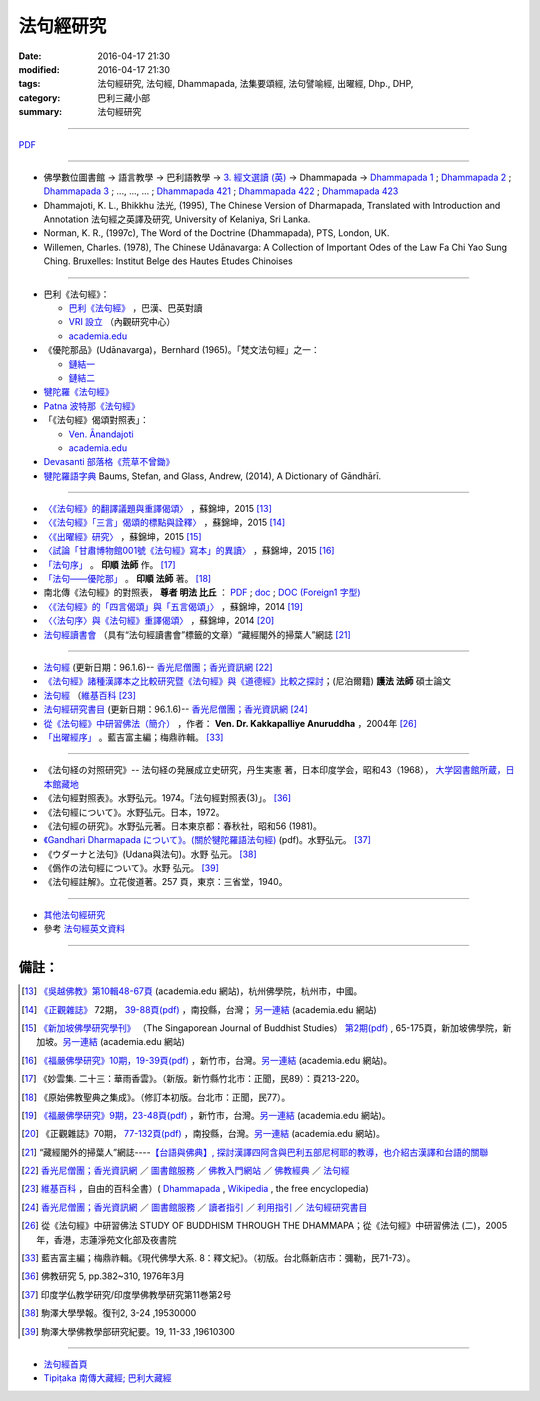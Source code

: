 法句經研究
===========

:date: 2016-04-17 21:30
:modified: 2016-04-17 21:30
:tags: 法句經研究, 法句經, Dhammapada, 法集要頌經, 法句譬喻經, 出曜經, Dhp., DHP, 
:category: 巴利三藏小部
:summary: 法句經研究

--------------

`PDF </extra/pdf/dhp-reseach.pdf>`__ 

--------------

- 佛學數位圖書館 → 語言教學 → 巴利語教學 → `3. 經文選讀 (英) <http://buddhism.lib.ntu.edu.tw/lesson/pali/lesson_pali3.jsp>`__ → Dhammapada → `Dhammapada 1 <http://buddhism.lib.ntu.edu.tw/lesson/pali/reading/gatha1.htm>`__ ; `Dhammapada 2 <http://buddhism.lib.ntu.edu.tw/lesson/pali/reading/gatha2.htm>`__ ; `Dhammapada 3 <http://buddhism.lib.ntu.edu.tw/lesson/pali/reading/gatha3.htm>`__ ; ..., ..., ... ; `Dhammapada 421 <http://buddhism.lib.ntu.edu.tw/lesson/pali/reading/gatha421.htm>`__ ; `Dhammapada 422 <http://buddhism.lib.ntu.edu.tw/lesson/pali/reading/gatha422.htm>`__ ; `Dhammapada 423 <http://buddhism.lib.ntu.edu.tw/lesson/pali/reading/gatha423.htm>`__

- Dhammajoti, K. L., Bhikkhu 法光, (1995), The Chinese Version of Dharmapada, Translated with Introduction and Annotation 法句經之英譯及研究, University of Kelaniya, Sri Lanka.

- Norman, K. R., (1997c), The Word of the Doctrine (Dhammapada), PTS, London, UK.

- Willemen, Charles. (1978), The Chinese Udānavarga: A Collection of Important Odes of the Law Fa Chi Yao Sung Ching. Bruxelles: Institut Belge des Hautes Etudes Chinoises

~~~~~~~~~~~~~~~~~~~~~~~~~~~~~~~~~~~~~~~~~~~~~~~~~~~~

- 巴利《法句經》：

  - `巴利《法句經》 <http://tipitaka.sutta.org/>`__ ，巴漢、巴英對讀

  - `VRI 設立 <http://www.tipitaka.org/romn/>`__ （內觀研究中心）

  - `academia.edu <https://www.academia.edu/22666469/The_Dhammapada_KN_2_A_New_Edition>`__

- 《優陀那品》(Udānavarga)，Bernhard (1965)。「梵文法句經」之一：

  - `鏈結一 <http://www2.hf.uio.no/polyglotta/index.php?page=volume&vid=71>`__

  - `鏈結二 <https://www.academia.edu/23015506/Ud%C4%81navarga>`__

- `犍陀羅《法句經》 <https://gandhari.org/a_document.php?catid=CKD0510>`__

- `Patna 波特那《法句經》 <https://www.academia.edu/22323867/Patna_Dharmapada>`__

- 「《法句經》偈頌對照表」：

  - `Ven. Ānandajoti <http://www.ancient-buddhist-texts.net/Buddhist-Texts/C3-Comparative-Dhammapada/>`__

  - `academia.edu <https://www.academia.edu/22666481/Parallels_to_the_P%C4%81li_Dhammapada_Verses/>`__

- `Devasanti 部落格《荒草不曾鋤》 <http://yathasukha.blogspot.tw/>`__

- `犍陀羅語字典 <https://gandhari.org/n_dictionary.php>`__ Baums, Stefan, and Glass, Andrew, (2014), A Dictionary of Gāndhārī.

~~~~~~~~~~~~~~~~~~~~~~~~~~~~~~~~~~~~~~~~~~~~~~~~~~~~

- `〈《法句經》的翻譯議題與重譯偈頌〉 <http://yifertw.blogspot.tw/2015/11/blog-post_35.html>`_ ，蘇錦坤，2015 [13]_

- `〈《法句經》「三言」偈頌的標點與詮釋〉 <http://yifertw.blogspot.tw/2015/04/blog-post_42.html>`_ ，蘇錦坤，2015 [14]_

- `〈《出曜經》研究〉 <http://yifertw.blogspot.tw/2015/05/blog-post.html>`_ ，蘇錦坤，2015 [15]_

- `〈試論「甘肅博物館001號《法句經》寫本」的異讀〉 <http://yifertw.blogspot.tw/2015/06/001.html>`_ ，蘇錦坤，2015 [16]_

- `「法句序」 <http://yinshun-edu.org.tw/Master_yinshun/y23_06>`__ 。 **印順 法師** 作。 [17]_

- `「法句——優陀那」 <http://yinshun-edu.org.tw/Master_yinshun/y35_11_02>`_ 。 **印順 法師** 著。 [18]_

- 南北傳《法句經》的對照表， **尊者 明法 比丘** ： `PDF </extra/pdf/S-vs-N-Dharmapada.pdf>`__ ; `doc </extra/doc/S-vs-N-Dharmapada.doc>`_ ; `DOC (Foreign1 字型) </extra/doc/S-vs-N-Dharmapada-f1.doc>`__

- `〈《法句經》的「四言偈頌」與「五言偈頌」〉 <http://yifertw.blogspot.tw/2014/06/blog-post_13.html>`_ ，蘇錦坤，2014 [19]_

- `〈〈法句序〉與《法句經》重譯偈頌〉 <http://yifertw.blogspot.tw/2014/10/blog-post_6.html>`_ ，蘇錦坤，2014 [20]_

- `法句經讀書會 <http://yifertw.blogspot.tw/search/label/%E6%B3%95%E5%8F%A5%E7%B6%93%E8%AE%80%E6%9B%B8%E6%9C%83>`_ （具有“法句經讀書會”標籤的文章）“藏經閣外的掃葉人”網誌 [21]_

~~~~~~~~~~~~~~~~~~~~~~~~~~~~~~~~~~~~~~~~~~~~~~~~~~~~

- `法句經 <http://www.gaya.org.tw/library/b-ip/sutra/dhammapada.htm>`__ (更新日期：96.1.6)-- `香光尼僧團；香光資訊網 <http://www.gaya.org.tw/>`_ [22]_

- `《法句經》諸種漢譯本之比較研究暨《法句經》與《道德經》比較之探討 <http://myweb.ncku.edu.tw/~lsn46/Dharmagupta/thesis/content.htm>`__；(尼泊爾籍) **護法 法師** 碩士論文

- `法句經 <https://zh.wikipedia.org/wiki/%E6%B3%95%E5%8F%A5%E7%B6%93>`__ （`維基百科 <http://zh.wikipedia.org/>`_ [23]_

- `法句經研究書目 <http://www.gaya.org.tw/library/readers/guide-62.htm>`_ (更新日期：96.1.6)-- `香光尼僧團；香光資訊網 <http://www.gaya.org.tw/>`_ [24]_ 

- `從《法句經》中研習佛法（簡介） <http://www.chilin.edu.hk/edu/book_detail.asp?id=83>`_ ，作者： **Ven. Dr. Kakkapalliye Anuruddha** ，2004年 [26]_

- `「出曜經序」 <http://ctext.org/wiki.pl?if=gb&chapter=954320>`_ 。藍吉富主編；梅鼎祚輯。 [33]_ 

~~~~~~~~~~~~~~~~~~~~~~~~~~~~~~~~~~~~~~~~~~~~~~~~~~~~

- 《法句経の対照研究》-- 法句経の発展成立史研究，丹生実憲 著，日本印度学会，昭和43（1968）， `大学図書館所蔵，日本館藏地 <http://ci.nii.ac.jp/ncid/BA36414177>`_

- 《法句經對照表》。水野弘元。1974。「法句經對照表(3)」。 [36]_

- 《法句經について》。水野弘元。日本，1972。

- 《法句經の研究》。水野弘元著。日本東京都：春秋社，昭和56 (1981)。

-  `《Gandhari Dharmapada について》。(關於犍陀羅語法句經) <http://echo-lab.ddo.jp/Libraries/%E5%8D%B0%E5%BA%A6%E5%AD%A6%E4%BB%8F%E6%95%99%E5%AD%A6%E7%A0%94%E7%A9%B6/%E5%8D%B0%E5%BA%A6%E5%AD%B8%E4%BD%9B%E6%95%99%E5%AD%B8%E7%A0%94%E7%A9%B6%E7%AC%AC11%E5%B7%BB%E7%AC%AC2%E5%8F%B7/Vol.11%20,%20No.2(1963)085%E6%B0%B4%E9%87%8E%20%E5%BC%98%E5%85%83%E3%80%8CGandhari%20Dharmapada%20%E3%81%AB%E3%81%A4%E3%81%84%E3%81%A6%E3%80%8D.pdf>`_ (pdf)。水野弘元。 [37]_

- 《ウダーナと法句》(Udana與法句)。水野 弘元。 [38]_

- 《僞作の法句經について》。水野 弘元。 [39]_

- 《法句經註解》。立花俊道著。257 頁，東京：三省堂，1940。

~~~~~~~~~~~~~~~~~~~~~~~~~~~~~~~~~~~~~~~~~~~~~~~~~~~~~~~~~~~~~~

- `其他法句經研究 <{filename}dhp-reseach-2%zh.rst>`__

- 參考 `法句經英文資料 <{filename}../dhp-en-ref%zh.rst>`__

~~~~~~~~~~~~~~~~~~~~~~~~~~~~~~~~~~~~~~~~~~~~~~~~~~~~~~~~~~~~~~

備註：
------

.. [13] `《吳越佛教》第10輯48-67頁 <https://www.academia.edu/17534484/Issues_on_Chinese_Dhammapadas_translation_%E6%B3%95%E5%8F%A5%E7%B6%93%E7%9A%84%E7%BF%BB%E8%AD%AF%E8%AD%B0%E9%A1%8C%E8%88%87%E9%87%8D%E8%AD%AF%E5%81%88%E9%A0%8C_2015_In_Chinese_>`_ (academia.edu 網站)，杭州佛學院，杭州市，中國。

.. [14] `《正觀雜誌》 <http://www.tt034.org.tw/pdf/index.htm>`__ 72期， `39-88頁(pdf) <http://www.tt034.org.tw/Download/pdf/72_02.pdf>`_ ，南投縣，台灣； `另一連結 <https://www.academia.edu/17534897/The_Punctuation_and_Translation_Proposal_for_the_Trisyllabic_Verses_in_the_Faju_Jing_T210_%E6%B3%95%E5%8F%A5%E7%B6%93_%E4%B8%89%E8%A8%80_%E5%81%88%E9%A0%8C%E7%9A%84%E6%A8%99%E9%BB%9E%E8%88%87%E8%A9%A6%E8%AD%AF_2015_In_Chinese_>`__ (academia.edu 網站)

.. [15] `《新加坡佛學研究學刊》 <http://www.bcs.edu.sg/index.php/bcs_en/journal/>`__ （The Singaporean Journal of Buddhist Studies） `第2期(pdf) <http://www.kmspks.org/wp-content/blogs.dir/1/files/BCS-Journal-2015-Vol-2-locked.pdf>`_ , 65-175頁，新加坡佛學院，新加坡。`另一連結 <https://www.academia.edu/17534620/Notes_on_Chu_Yao_Jing_T212_%E5%87%BA%E6%9B%9C%E7%B6%93_%E7%A0%94%E7%A9%B6_2015_in_Chinese_>`__ (academia.edu 網站)

.. [16] `《福嚴佛學研究》10期，19-39頁(pdf) <http://www.fuyan.org.tw/download/FBS_vol10-2.pdf>`_ ，新竹市，台灣。`另一連結 <https://www.academia.edu/17534553/%E8%A9%A6%E8%AB%96_%E7%94%98%E8%82%85%E5%8D%9A%E7%89%A9%E9%A4%A8001%E8%99%9F_%E6%B3%95%E5%8F%A5%E7%B6%93_%E5%AF%AB%E6%9C%AC_%E7%9A%84%E7%95%B0%E8%AE%80_2015_in_Chinese_>`__ (academia.edu 網站)。

.. [17] 《妙雲集. 二十三：華雨香雲》。（新版。新竹縣竹北市：正聞，民89）：頁213-220。

.. [18] 《原始佛教聖典之集成》。（修訂本初版。台北市：正聞，民77）。

.. [19] `《福嚴佛學研究》9期，23-48頁(pdf) <http://www.fuyan.org.tw/download/FBS_vol9-2.pdf>`_ ，新竹市，台灣。`另一連結 <https://www.academia.edu/17534968/The_tetrasyllabic_verses_and_pentasyllabic_verses_of_the_Faju_jing_T210_%E6%B3%95%E5%8F%A5%E7%B6%93_%E7%9A%84_%E5%9B%9B%E8%A8%80%E5%81%88%E9%A0%8C_%E8%88%87_%E4%BA%94%E8%A8%80%E5%81%88%E9%A0%8C_2014_In_Chinese_>`__ (academia.edu 網站)。

.. [20] 《正觀雜誌》70期， `77-132頁(pdf) <http://www.tt034.org.tw/Download/pdf/70_02.pdf>`_ ，南投縣，台灣。`另一連結 <https://www.academia.edu/17535001/T210_and_Its_Core_26_Chapters_%E6%B3%95%E5%8F%A5%E5%BA%8F_%E8%88%87_%E6%B3%95%E5%8F%A5%E7%B6%93_%E9%87%8D%E8%AD%AF%E5%81%88%E9%A0%8C_2014_in_Chinese_>`__ (academia.edu 網站)。

.. [21] “藏經閣外的掃葉人”網誌----`【台語與佛典】, 探討漢譯四阿含與巴利五部尼柯耶的教導，也介紹古漢譯和台語的關聯 <http://yifertw.blogspot.com/>`_

.. [22] `香光尼僧團；香光資訊網 <http://www.gaya.org.tw/>`_ ／ `圖書館服務 <http://www.gaya.org.tw/library/>`_ ／ `佛教入門網站 <http://www.gaya.org.tw/library/b-ip/b-ip.htm>`_ ／ `佛教經典 <http://www.gaya.org.tw/library/b-ip/sutra/sutra.htm>`_ ／ `法句經 <http://www.gaya.org.tw/library/b-ip/sutra/dhammapada.htm>`__ 

.. [23] `維基百科 <http://zh.wikipedia.org/>`_ ，自由的百科全書）( `Dhammapada <https://en.wikipedia.org/wiki/Dhammapada>`_ , `Wikipedia <http://en.wikipedia.org/>`_ , the free encyclopedia)

.. [24] `香光尼僧團；香光資訊網 <http://www.gaya.org.tw/>`__ ／ `圖書館服務 <http://www.gaya.org.tw/library/>`_ ／ `讀者指引 <http://www.gaya.org.tw/library/readers/index.htm>`_ ／ `利用指引 <http://www.gaya.org.tw/library/readers/guide.htm>`_ ／ `法句經研究書目 <http://www.gaya.org.tw/library/readers/guide-62.htm>`_

.. [26] 從《法句經》中研習佛法 STUDY OF BUDDHISM THROUGH THE DHAMMAPA；從《法句經》中研習佛法 (二)，2005年，香港，志蓮淨苑文化部及夜書院


..  [33] 藍吉富主編；梅鼎祚輯。《現代佛學大系. 8：釋文紀》。（初版。台北縣新店市：彌勒，民71-73）。



.. [36] 佛教研究 5, pp.382~310, 1976年3月

.. [37] 印度学仏教学研究/印度學佛教學研究第11巻第2号

.. [38] 駒澤大學學報。復刊2, 3-24 ,19530000　

.. [39] 駒澤大學佛教學部研究紀要。19, 11-33 ,19610300

--------------

- `法句經首頁  <{filename}../dhp%zh.rst>`__

- `Tipiṭaka 南傳大藏經; 巴利大藏經 <{filename}/articles/tipitaka/tipitaka%zh.rst>`__

